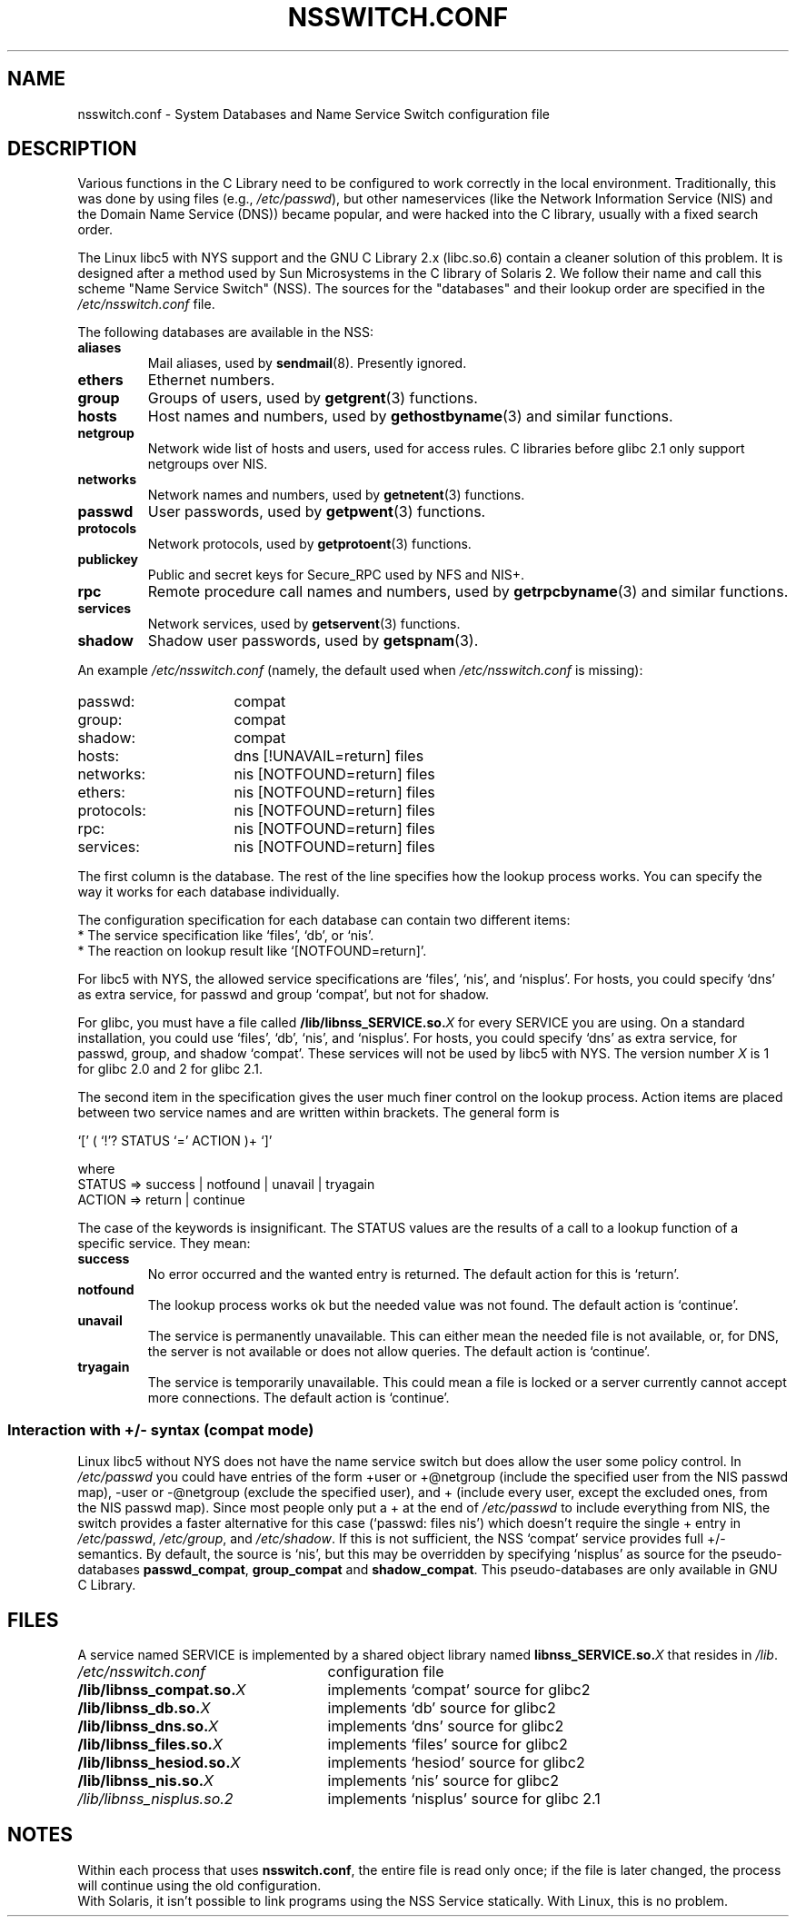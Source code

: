 .\" Copyright (c) 1998, 1999 Thorsten Kukuk (kukuk@vt.uni-paderborn.de)
.\"
.\" This is free documentation; you can redistribute it and/or
.\" modify it under the terms of the GNU General Public License as
.\" published by the Free Software Foundation; either version 2 of
.\" the License, or (at your option) any later version.
.\"
.\" The GNU General Public License's references to "object code"
.\" and "executables" are to be interpreted as the output of any
.\" document formatting or typesetting system, including
.\" intermediate and printed output.
.\"
.\" This manual is distributed in the hope that it will be useful,
.\" but WITHOUT ANY WARRANTY; without even the implied warranty of
.\" MERCHANTABILITY or FITNESS FOR A PARTICULAR PURPOSE.  See the
.\" GNU General Public License for more details.
.\"
.\" You should have received a copy of the GNU General Public
.\" License along with this manual; if not, write to the Free
.\" Software Foundation, Inc., 59 Temple Place, Suite 330, Boston, MA 02111,
.\" USA.
.\"
.\" This manual page based on the GNU C Library info pages.
.\"
.TH NSSWITCH.CONF 5 1999-01-17 "Linux" "Linux Programmer's Manual"
.SH NAME
nsswitch.conf \- System Databases and Name Service Switch configuration file
.SH DESCRIPTION
Various functions in the C Library need to be configured to work
correctly in the local environment.
Traditionally, this was done by
using files (e.g., \fI/etc/passwd\fP), but other nameservices (like the
Network Information Service (NIS) and the Domain Name Service (DNS))
became popular, and were hacked into the C library, usually with a fixed
search order.
.LP
The Linux libc5 with NYS support and the GNU C Library 2.x (libc.so.6)
contain a cleaner solution of this problem.
It is designed after a method
used by Sun Microsystems in the C library of Solaris 2.
We follow their
name and call this scheme "Name Service Switch" (NSS).
The sources for
the "databases" and their lookup order are specified in the
.I /etc/nsswitch.conf
file.
.LP
The following databases are available in the NSS:
.TP
.B aliases
Mail aliases, used by
.BR sendmail (8).
Presently ignored.
.TP
.B ethers
Ethernet numbers.
.TP
.B group
Groups of users, used by
.BR getgrent (3)
functions.
.TP
.B hosts
Host names and numbers, used by
.BR gethostbyname (3)
and similar functions.
.TP
.B netgroup
Network wide list of hosts and users, used for access rules.
C libraries before glibc 2.1 only support netgroups over NIS.
.TP
.B networks
Network names and numbers, used by
.BR getnetent (3)
functions.
.TP
.B passwd
User passwords, used by
.BR getpwent (3)
functions.
.TP
.B protocols
Network protocols, used by
.BR getprotoent (3)
functions.
.TP
.B publickey
Public and secret keys for Secure_RPC used by NFS and NIS+.
.TP
.B rpc
Remote procedure call names and numbers, used by
.BR getrpcbyname (3)
and similar functions.
.TP
.B services
Network services, used by
.BR getservent (3)
functions.
.TP
.B shadow
Shadow user passwords, used by
.BR getspnam (3).
.LP
An example
.I /etc/nsswitch.conf
(namely, the default used when
.I /etc/nsswitch.conf
is missing):
.sp 1n
.PD 0
.TP 16
passwd:
compat
.TP
group:
compat
.TP
shadow:
compat
.sp 1n
.TP
hosts:
dns [!UNAVAIL=return] files
.TP
networks:
nis [NOTFOUND=return] files
.TP
ethers:
nis [NOTFOUND=return] files
.TP
protocols:
nis [NOTFOUND=return] files
.TP
rpc:
nis [NOTFOUND=return] files
.TP
services:
nis [NOTFOUND=return] files
.PD
.LP
The first column is the database.
The rest of the line specifies how the lookup process works.
You can specify the way it works for each database individually.
.LP
The configuration specification for each database can contain two
different items:
.PD 0
.TP
* The service specification like `files', `db', or `nis'.
.TP
* The reaction on lookup result like `[NOTFOUND=return]'.
.PD
.LP
For libc5 with NYS, the allowed service specifications are `files', `nis',
and `nisplus'.
For hosts, you could specify `dns' as extra service, for
passwd and group `compat', but not for shadow.
.LP
For glibc, you must have a file called
.BI /lib/libnss_SERVICE.so. X
for every SERVICE you are using.
On a standard installation, you could use
`files', `db', `nis', and `nisplus'.
For hosts, you could specify `dns' as
extra service, for passwd, group, and shadow `compat'.
These services will not
be used by libc5 with NYS.
The version number
.I X
is 1 for glibc 2.0 and 2 for glibc 2.1.
.LP
The second item in the specification gives the user much finer
control on the lookup process.
Action items are placed between two
service names and are written within brackets.
The general form is
.LP
`[' ( `!'? STATUS `=' ACTION )+ `]'
.LP
where
.sp 1n
.PD 0
.TP
STATUS => success | notfound | unavail | tryagain
.TP
ACTION => return | continue
.PD
.LP
The case of the keywords is insignificant.
The STATUS values are
the results of a call to a lookup function of a specific service.
They mean:
.TP
.B success
No error occurred and the wanted entry is returned.
The default
action for this is `return'.
.TP
.B notfound
The lookup process works ok but the needed value was not found.
The default action is `continue'.
.TP
.B unavail
The service is permanently unavailable.
This can either mean the
needed file is not available, or, for DNS, the server is not
available or does not allow queries.
The default action is
`continue'.
.TP
.B tryagain
The service is temporarily unavailable.
This could mean a file is
locked or a server currently cannot accept more connections.
The default action is `continue'.
.SS Interaction with +/\- syntax (compat mode)
Linux libc5 without NYS does not have the name service switch but does
allow the user some policy control.
In
.I /etc/passwd
you could have entries of the form +user or +@netgroup
(include the specified user from the NIS passwd map),
\-user or \-@netgroup (exclude the specified user),
and + (include every user, except the excluded ones, from the NIS
passwd map).
Since most people only put a + at the end of
.I /etc/passwd
to include everything from NIS, the switch provides a faster
alternative for this case (`passwd: files nis') which doesn't
require the single + entry in
.IR /etc/passwd ,
.IR /etc/group ,
and
.IR /etc/shadow .
If this is not sufficient, the NSS `compat' service provides full
+/\- semantics.
By default, the source is `nis', but this may be
overridden by specifying `nisplus' as source for the pseudo-databases
.BR passwd_compat ,
.B group_compat
and
.BR shadow_compat .
This pseudo-databases are only available in GNU C Library.
.SH FILES
A service named SERVICE is implemented by a shared object library named
.BI libnss_SERVICE.so. X
that resides in
.IR /lib .
.TP 25
.PD 0
.I /etc/nsswitch.conf
configuration file
.TP
.BI /lib/libnss_compat.so. X
implements `compat' source for glibc2
.TP
.BI /lib/libnss_db.so. X
implements `db' source for glibc2
.TP
.BI /lib/libnss_dns.so. X
implements `dns' source for glibc2
.TP
.BI /lib/libnss_files.so. X
implements `files' source for glibc2
.TP
.BI /lib/libnss_hesiod.so. X
implements `hesiod' source for glibc2
.TP
.BI /lib/libnss_nis.so. X
implements `nis' source for glibc2
.TP
.I /lib/libnss_nisplus.so.2
implements `nisplus' source for glibc 2.1
.SH NOTES
Within each process that uses
.BR nsswitch.conf ,
the entire file is read only once; if the file is later changed, the
process will continue using the old configuration.
.LP
With Solaris, it isn't possible to link programs using the NSS Service
statically.
With Linux, this is no problem.
